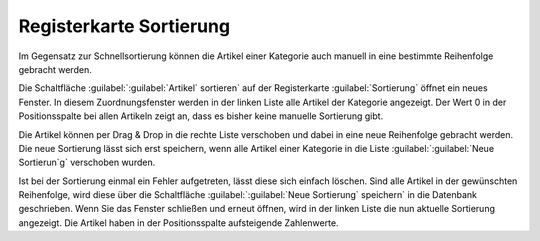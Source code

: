 ﻿Registerkarte Sortierung
************************
Im Gegensatz zur Schnellsortierung können die Artikel einer Kategorie auch manuell in eine bestimmte Reihenfolge gebracht werden.

.. image:: ../../media/screenshots-de/oxaabn01.png
   :alt: Kategorien - Registerkarte Sortierung
   :height: 333
   :width: 650

Die Schaltfläche :guilabel:`:guilabel:`Artikel` sortieren` auf der Registerkarte :guilabel:`Sortierung` öffnet ein neues Fenster. In diesem Zuordnungsfenster werden in der linken Liste alle Artikel der Kategorie angezeigt. Der Wert 0 in der Positionsspalte bei allen Artikeln zeigt an, dass es bisher keine manuelle Sortierung gibt.

.. image:: ../../media/screenshots-de/oxaabn02.png
   :alt: Artikel sortieren
   :height: 323
   :width: 400

Die Artikel können per Drag \& Drop in die rechte Liste verschoben und dabei in eine neue Reihenfolge gebracht werden. Die neue Sortierung lässt sich erst speichern, wenn alle Artikel einer Kategorie in die Liste :guilabel:`:guilabel:`Neue Sortierun`g` verschoben wurden.

Ist bei der Sortierung einmal ein Fehler aufgetreten, lässt diese sich einfach löschen. Sind alle Artikel in der gewünschten Reihenfolge, wird diese über die Schaltfläche :guilabel:`:guilabel:`Neue Sortierung` speichern` in die Datenbank geschrieben. Wenn Sie das Fenster schließen und erneut öffnen, wird in der linken Liste die nun aktuelle Sortierung angezeigt. Die Artikel haben in der Positionsspalte aufsteigende Zahlenwerte.

.. seealso:: :doc:`Artikel <../artikel/artikel>` | :doc:`Sortierung von Artikeln <../artikel-und-kategorien/sortierung-von-artikeln>`

.. Intern: oxaabn, Status:, F1: category_order.html